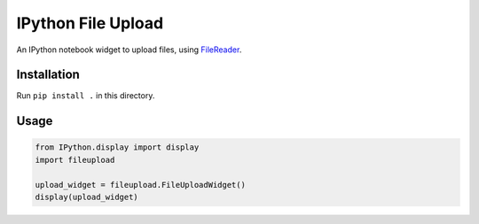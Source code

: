 IPython File Upload
===================

An IPython notebook widget to upload files, using FileReader_.

Installation
------------

Run ``pip install .`` in this directory.

Usage
-----

.. code-block:: python

    from IPython.display import display
    import fileupload

    upload_widget = fileupload.FileUploadWidget()
    display(upload_widget)


.. _FileReader: https://developer.mozilla.org/en-US/docs/Web/API/FileReader
